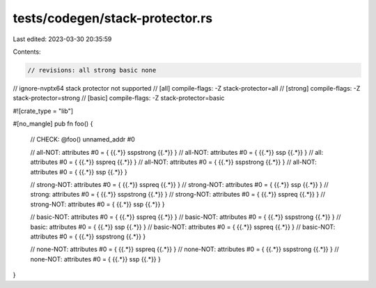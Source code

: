 tests/codegen/stack-protector.rs
================================

Last edited: 2023-03-30 20:35:59

Contents:

.. code-block:: rs

    // revisions: all strong basic none
// ignore-nvptx64 stack protector not supported
// [all] compile-flags: -Z stack-protector=all
// [strong] compile-flags: -Z stack-protector=strong
// [basic] compile-flags: -Z stack-protector=basic

#![crate_type = "lib"]

#[no_mangle]
pub fn foo() {
    // CHECK: @foo() unnamed_addr #0

    // all-NOT: attributes #0 = { {{.*}} sspstrong {{.*}} }
    // all-NOT: attributes #0 = { {{.*}} ssp {{.*}} }
    // all: attributes #0 = { {{.*}} sspreq {{.*}} }
    // all-NOT: attributes #0 = { {{.*}} sspstrong {{.*}} }
    // all-NOT: attributes #0 = { {{.*}} ssp {{.*}} }

    // strong-NOT: attributes #0 = { {{.*}} sspreq {{.*}} }
    // strong-NOT: attributes #0 = { {{.*}} ssp {{.*}} }
    // strong: attributes #0 = { {{.*}} sspstrong {{.*}} }
    // strong-NOT: attributes #0 = { {{.*}} sspreq {{.*}} }
    // strong-NOT: attributes #0 = { {{.*}} ssp {{.*}} }

    // basic-NOT: attributes #0 = { {{.*}} sspreq {{.*}} }
    // basic-NOT: attributes #0 = { {{.*}} sspstrong {{.*}} }
    // basic: attributes #0 = { {{.*}} ssp {{.*}} }
    // basic-NOT: attributes #0 = { {{.*}} sspreq {{.*}} }
    // basic-NOT: attributes #0 = { {{.*}} sspstrong {{.*}} }

    // none-NOT: attributes #0 = { {{.*}} sspreq {{.*}} }
    // none-NOT: attributes #0 = { {{.*}} sspstrong {{.*}} }
    // none-NOT: attributes #0 = { {{.*}} ssp {{.*}} }
}


